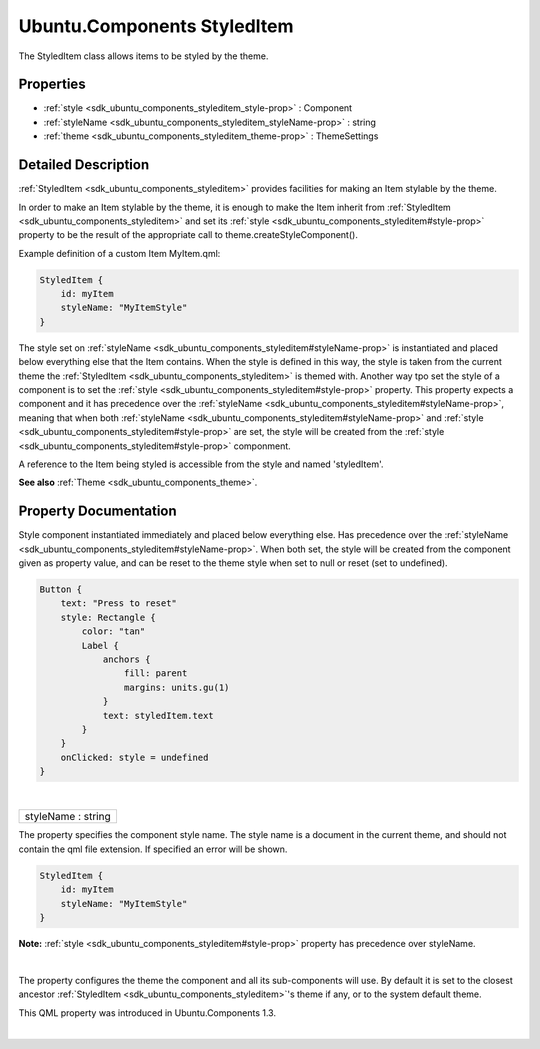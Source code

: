 .. _sdk_ubuntu_components_styleditem:
Ubuntu.Components StyledItem
============================

The StyledItem class allows items to be styled by the theme.

+--------------------------------------+--------------------------------------+
| Import Statement:                    | import Ubuntu.Components 1.3         |
+--------------------------------------+--------------------------------------+
| Since:                               | Ubuntu.Components 1.1                |
+--------------------------------------+--------------------------------------+
| Inherited By:                        | :ref:`ActionBar <sdk_ubuntu_components_ac |
|                                      | tionbar>`_ ,                         |
|                                      | :ref:`BottomEdge <sdk_ubuntu_components_b |
|                                      | ottomedge>`_ ,                       |
|                                      | `DatePicker </sdk/apps/qml/Ubuntu.Co |
|                                      | mponents/Pickers.DatePicker/>`_ ,    |
|                                      | `Dialer </sdk/apps/qml/Ubuntu.Compon |
|                                      | ents/Pickers.Dialer/>`_ ,            |
|                                      | `DialerHand </sdk/apps/qml/Ubuntu.Co |
|                                      | mponents/Pickers.DialerHand/>`_ ,    |
|                                      | :ref:`Header <sdk_ubuntu_components_heade |
|                                      | r>`_ ,                               |
|                                      | :ref:`MainView <sdk_ubuntu_components_mai |
|                                      | nview>`_ ,                           |
|                                      | :ref:`Page <sdk_ubuntu_components_page>`_ |
|                                      | _,                                   |
|                                      | `Picker </sdk/apps/qml/Ubuntu.Compon |
|                                      | ents/Pickers.Picker/>`_ ,            |
|                                      | :ref:`PullToRefresh <sdk_ubuntu_component |
|                                      | s_pulltorefresh>`_ ,                 |
|                                      | :ref:`ScrollView <sdk_ubuntu_components_s |
|                                      | crollview>`_ ,                       |
|                                      | :ref:`Sections <sdk_ubuntu_components_sec |
|                                      | tions>`_ ,                           |
|                                      | and                                  |
|                                      | :ref:`Toolbar <sdk_ubuntu_components_tool |
|                                      | bar>`_ .                             |
+--------------------------------------+--------------------------------------+

Properties
----------

-  :ref:`style <sdk_ubuntu_components_styleditem_style-prop>` :
   Component
-  :ref:`styleName <sdk_ubuntu_components_styleditem_styleName-prop>`
   : string
-  :ref:`theme <sdk_ubuntu_components_styleditem_theme-prop>` :
   ThemeSettings

Detailed Description
--------------------

:ref:`StyledItem <sdk_ubuntu_components_styleditem>` provides facilities
for making an Item stylable by the theme.

In order to make an Item stylable by the theme, it is enough to make the
Item inherit from :ref:`StyledItem <sdk_ubuntu_components_styleditem>` and
set its :ref:`style <sdk_ubuntu_components_styleditem#style-prop>` property
to be the result of the appropriate call to
theme.createStyleComponent().

Example definition of a custom Item MyItem.qml:

.. code:: qml

    StyledItem {
        id: myItem
        styleName: "MyItemStyle"
    }

The style set on
:ref:`styleName <sdk_ubuntu_components_styleditem#styleName-prop>` is
instantiated and placed below everything else that the Item contains.
When the style is defined in this way, the style is taken from the
current theme the :ref:`StyledItem <sdk_ubuntu_components_styleditem>` is
themed with. Another way tpo set the style of a component is to set the
:ref:`style <sdk_ubuntu_components_styleditem#style-prop>` property. This
property expects a component and it has precedence over the
:ref:`styleName <sdk_ubuntu_components_styleditem#styleName-prop>`, meaning
that when both
:ref:`styleName <sdk_ubuntu_components_styleditem#styleName-prop>` and
:ref:`style <sdk_ubuntu_components_styleditem#style-prop>` are set, the
style will be created from the
:ref:`style <sdk_ubuntu_components_styleditem#style-prop>` componment.

A reference to the Item being styled is accessible from the style and
named 'styledItem'.

**See also** :ref:`Theme <sdk_ubuntu_components_theme>`.

Property Documentation
----------------------

.. _sdk_ubuntu_components_styleditem_-prop:

+--------------------------------------------------------------------------+
| :ref:` <>`\ style : `Component <sdk_qtqml_component>`                  |
+--------------------------------------------------------------------------+

Style component instantiated immediately and placed below everything
else. Has precedence over the
:ref:`styleName <sdk_ubuntu_components_styleditem#styleName-prop>`. When
both set, the style will be created from the component given as property
value, and can be reset to the theme style when set to null or reset
(set to undefined).

.. code:: qml

    Button {
        text: "Press to reset"
        style: Rectangle {
            color: "tan"
            Label {
                anchors {
                    fill: parent
                    margins: units.gu(1)
                }
                text: styledItem.text
            }
        }
        onClicked: style = undefined
    }

| 

.. _sdk_ubuntu_components_styleditem_styleName-prop:

+--------------------------------------------------------------------------+
|        \ styleName : string                                              |
+--------------------------------------------------------------------------+

The property specifies the component style name. The style name is a
document in the current theme, and should not contain the qml file
extension. If specified an error will be shown.

.. code:: qml

    StyledItem {
        id: myItem
        styleName: "MyItemStyle"
    }

**Note:** :ref:`style <sdk_ubuntu_components_styleditem#style-prop>`
property has precedence over styleName.

| 

.. _sdk_ubuntu_components_styleditem_-prop:

+--------------------------------------------------------------------------+
| :ref:` <>`\ theme : `ThemeSettings <sdk_ubuntu_components_themesettings>` |
+--------------------------------------------------------------------------+

The property configures the theme the component and all its
sub-components will use. By default it is set to the closest ancestor
:ref:`StyledItem <sdk_ubuntu_components_styleditem>`'s theme if any, or to
the system default theme.

This QML property was introduced in Ubuntu.Components 1.3.

| 
